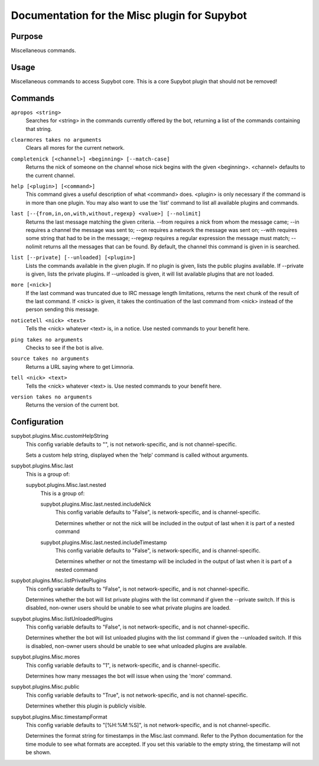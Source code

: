 .. _plugin-Misc:

Documentation for the Misc plugin for Supybot
=============================================

Purpose
-------

Miscellaneous commands.

Usage
-----

Miscellaneous commands to access Supybot core. This is a core
Supybot plugin that should not be removed!

.. _commands-Misc:

Commands
--------

.. _command-misc-apropos:

``apropos <string>``
  Searches for <string> in the commands currently offered by the bot, returning a list of the commands containing that string.

.. _command-misc-clearmores:

``clearmores takes no arguments``
  Clears all mores for the current network.

.. _command-misc-completenick:

``completenick [<channel>] <beginning> [--match-case]``
  Returns the nick of someone on the channel whose nick begins with the given <beginning>. <channel> defaults to the current channel.

.. _command-misc-help:

``help [<plugin>] [<command>]``
  This command gives a useful description of what <command> does. <plugin> is only necessary if the command is in more than one plugin. You may also want to use the 'list' command to list all available plugins and commands.

.. _command-misc-last:

``last [--{from,in,on,with,without,regexp} <value>] [--nolimit]``
  Returns the last message matching the given criteria. --from requires a nick from whom the message came; --in requires a channel the message was sent to; --on requires a network the message was sent on; --with requires some string that had to be in the message; --regexp requires a regular expression the message must match; --nolimit returns all the messages that can be found. By default, the channel this command is given in is searched.

.. _command-misc-list:

``list [--private] [--unloaded] [<plugin>]``
  Lists the commands available in the given plugin. If no plugin is given, lists the public plugins available. If --private is given, lists the private plugins. If --unloaded is given, it will list available plugins that are not loaded.

.. _command-misc-more:

``more [<nick>]``
  If the last command was truncated due to IRC message length limitations, returns the next chunk of the result of the last command. If <nick> is given, it takes the continuation of the last command from <nick> instead of the person sending this message.

.. _command-misc-noticetell:

``noticetell <nick> <text>``
  Tells the <nick> whatever <text> is, in a notice. Use nested commands to your benefit here.

.. _command-misc-ping:

``ping takes no arguments``
  Checks to see if the bot is alive.

.. _command-misc-source:

``source takes no arguments``
  Returns a URL saying where to get Limnoria.

.. _command-misc-tell:

``tell <nick> <text>``
  Tells the <nick> whatever <text> is. Use nested commands to your benefit here.

.. _command-misc-version:

``version takes no arguments``
  Returns the version of the current bot.

.. _conf-Misc:

Configuration
-------------

.. _conf-supybot.plugins.Misc.customHelpString:


supybot.plugins.Misc.customHelpString
  This config variable defaults to "", is not network-specific, and is not channel-specific.

  Sets a custom help string, displayed when the 'help' command is called without arguments.

.. _conf-supybot.plugins.Misc.last:


supybot.plugins.Misc.last
  This is a group of:

  .. _conf-supybot.plugins.Misc.last.nested:


  supybot.plugins.Misc.last.nested
    This is a group of:

    .. _conf-supybot.plugins.Misc.last.nested.includeNick:


    supybot.plugins.Misc.last.nested.includeNick
      This config variable defaults to "False", is network-specific, and is channel-specific.

      Determines whether or not the nick will be included in the output of last when it is part of a nested command

    .. _conf-supybot.plugins.Misc.last.nested.includeTimestamp:


    supybot.plugins.Misc.last.nested.includeTimestamp
      This config variable defaults to "False", is network-specific, and is channel-specific.

      Determines whether or not the timestamp will be included in the output of last when it is part of a nested command

.. _conf-supybot.plugins.Misc.listPrivatePlugins:


supybot.plugins.Misc.listPrivatePlugins
  This config variable defaults to "False", is not network-specific, and is not channel-specific.

  Determines whether the bot will list private plugins with the list command if given the --private switch. If this is disabled, non-owner users should be unable to see what private plugins are loaded.

.. _conf-supybot.plugins.Misc.listUnloadedPlugins:


supybot.plugins.Misc.listUnloadedPlugins
  This config variable defaults to "False", is not network-specific, and is not channel-specific.

  Determines whether the bot will list unloaded plugins with the list command if given the --unloaded switch. If this is disabled, non-owner users should be unable to see what unloaded plugins are available.

.. _conf-supybot.plugins.Misc.mores:


supybot.plugins.Misc.mores
  This config variable defaults to "1", is network-specific, and is channel-specific.

  Determines how many messages the bot will issue when using the 'more' command.

.. _conf-supybot.plugins.Misc.public:


supybot.plugins.Misc.public
  This config variable defaults to "True", is not network-specific, and is not channel-specific.

  Determines whether this plugin is publicly visible.

.. _conf-supybot.plugins.Misc.timestampFormat:


supybot.plugins.Misc.timestampFormat
  This config variable defaults to "[%H:%M:%S]", is not network-specific, and is not channel-specific.

  Determines the format string for timestamps in the Misc.last command. Refer to the Python documentation for the time module to see what formats are accepted. If you set this variable to the empty string, the timestamp will not be shown.


